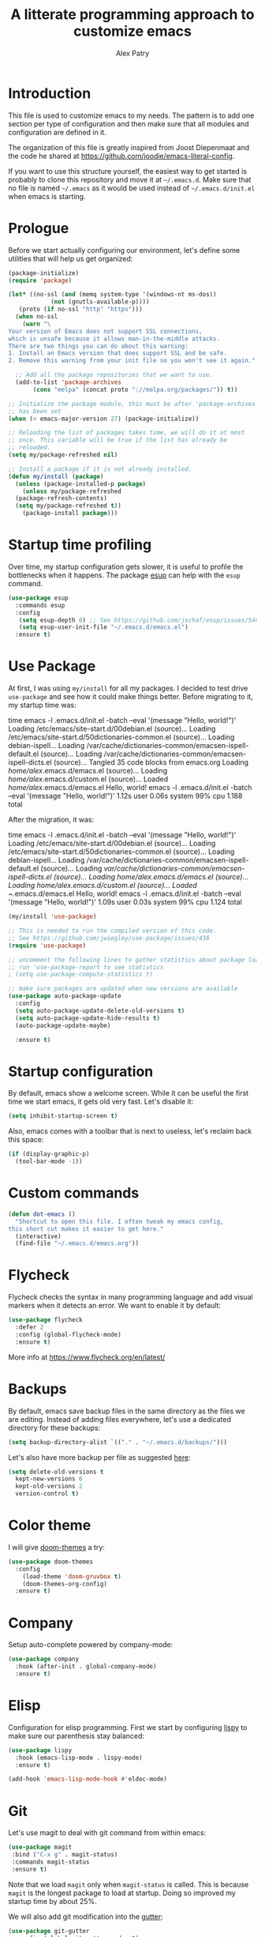 #+TITLE: A litterate programming approach to customize emacs
#+AUTHOR: Alex Patry
#+EMAIL: alex@nlpfu.com

* Introduction

This file is used to customize emacs to my needs. The pattern is to
add one section per type of configuration and then make sure that
all modules and configuration are defined in it.

The organization of this file is greatly inspired from Joost
Diepenmaat and the code he shared at
https://github.com/joodie/emacs-literal-config.

If you want to use this structure yourself, the easiest way to get
started is probably to clone this repository and move it at
=~/.emacs.d=. Make sure that no file is named =~/.emacs= as it would
be used instead of =~/.emacs.d/init.el= when emacs is starting.

* Prologue

Before we start actually configuring our environment, let's define
some utilities that will help us get organized:

#+BEGIN_SRC emacs-lisp
  (package-initialize)
  (require 'package)

  (let* ((no-ssl (and (memq system-type '(windows-nt ms-dos))
		      (not (gnutls-available-p))))
	 (proto (if no-ssl "http" "https")))
    (when no-ssl
      (warn "\
  Your version of Emacs does not support SSL connections,
  which is unsafe because it allows man-in-the-middle attacks.
  There are two things you can do about this warning:
  1. Install an Emacs version that does support SSL and be safe.
  2. Remove this warning from your init file so you won't see it again."))

    ;; Add all the package repositories that we want to use.
    (add-to-list 'package-archives
		 (cons "melpa" (concat proto "://melpa.org/packages/")) t))

  ;; Initialize the package module, this must be after 'package-archives
  ;; has been set
  (when (< emacs-major-version 27) (package-initialize))

  ;; Reloading the list of packages takes time, we will do it at most
  ;; once. This variable will be true if the list has already be
  ;; reloaded.
  (setq my/package-refreshed nil)

  ;; Install a package if it is not already installed.
  (defun my/install (package)
    (unless (package-installed-p package)
      (unless my/package-refreshed
	(package-refresh-contents)
	(setq my/package-refreshed t))
      (package-install package)))
#+END_SRC

#+RESULTS:
: my/install

* Startup time profiling

Over time, my startup configuration gets slower, it is useful to profile the bottlenecks when it happens. The package [[https://github.com/jschaf/esup][esup]] can help with the =esup= command.

#+begin_src emacs-lisp
(use-package esup
  :commands esup
  :config
   (setq esup-depth 0) ;; See https://github.com/jschaf/esup/issues/54#issuecomment-700269238
   (setq esup-user-init-file "~/.emacs.d/emacs.el")
  :ensure t)
#+end_src

* Use Package

At first, I was using =my/install= for all my packages. I decided to
test drive =use-package= and see how it could make things
better. Before migrating to it, my startup time was:

#+BEGIN_VERBATIM
time emacs -l .emacs.d/init.el  -batch --eval '(message "Hello, world!")'
Loading /etc/emacs/site-start.d/00debian.el (source)...
Loading /etc/emacs/site-start.d/50dictionaries-common.el (source)...
Loading debian-ispell...
Loading /var/cache/dictionaries-common/emacsen-ispell-default.el (source)...
Loading /var/cache/dictionaries-common/emacsen-ispell-dicts.el (source)...
Tangled 35 code blocks from emacs.org
Loading /home/alex/.emacs.d/emacs.el (source)...
Loading /home/alex/.emacs.d/custom.el (source)...
Loaded /home/alex/.emacs.d/emacs.el
Hello, world!
emacs -l .emacs.d/init.el -batch --eval '(message "Hello, world!")'  1.12s user 0.06s system 99% cpu 1.188 total
#+END_VERBATIM

After the migration, it was:

#+BEGIN_VERBATIM
time emacs -l .emacs.d/init.el  -batch --eval '(message "Hello, world!")'
Loading /etc/emacs/site-start.d/00debian.el (source)...
Loading /etc/emacs/site-start.d/50dictionaries-common.el (source)...
Loading debian-ispell...
Loading /var/cache/dictionaries-common/emacsen-ispell-default.el (source)...
Loading /var/cache/dictionaries-common/emacsen-ispell-dicts.el (source)...
Loading /home/alex/.emacs.d/emacs.el (source)...
Loading /home/alex/.emacs.d/custom.el (source)...
Loaded ~/.emacs.d/emacs.el
Hello, world!
emacs -l .emacs.d/init.el -batch --eval '(message "Hello, world!")'  1.09s user 0.03s system 99% cpu 1.124 total
#+END_VERBATIM

#+BEGIN_SRC emacs-lisp
  (my/install 'use-package)

  ;; This is needed to run the compiled version of this code.
  ;; See https://github.com/jwiegley/use-package/issues/436
  (require 'use-package)

  ;; uncomment the following lines to gather statistics about package load time
  ;; run 'use-package-report to see statistics
  ; (setq use-package-compute-statistics t)

  ;; make sure packages are updated when new versions are available
  (use-package auto-package-update
    :config
    (setq auto-package-update-delete-old-versions t)
    (setq auto-package-update-hide-results t)
    (auto-package-update-maybe)

    :ensure t)
#+END_SRC

#+RESULTS:
: t

* Startup configuration

By default, emacs show a welcome screen. While it can be useful the
first time we start emacs, it gets old very fast. Let's disable it:

#+BEGIN_SRC emacs-lisp
  (setq inhibit-startup-screen t)
#+END_SRC

Also, emacs comes with a toolbar that is next to useless, let's
reclaim back this space:

#+BEGIN_SRC emacs-lisp
  (if (display-graphic-p)
    (tool-bar-mode -1))
#+END_SRC

* Custom commands

#+BEGIN_SRC emacs-lisp :results silent output
  (defun dot-emacs ()
    "Shortcut to open this file. I often tweak my emacs config,
  this short cut makes it easier to get here."
    (interactive)
    (find-file "~/.emacs.d/emacs.org"))
#+END_SRC

* Flycheck

Flycheck checks the syntax in many programming language and add visual
markers when it detects an error. We want to enable it by default:

#+BEGIN_SRC emacs-lisp
  (use-package flycheck
    :defer 2
    :config (global-flycheck-mode)
    :ensure t)
#+END_SRC

More info at https://www.flycheck.org/en/latest/

* Backups

By default, emacs save backup files in the same directory as the files
we are editing. Instead of adding files everywhere, let's use a
dedicated directory for these backups:

#+BEGIN_SRC emacs-lisp
  (setq backup-directory-alist `(("." . "~/.emacs.d/backups/")))
#+END_SRC

Let's also have more backup per file as suggested [[http://stackoverflow.com/a/151946][here]]:

#+BEGIN_SRC emacs-lisp
  (setq delete-old-versions t
    kept-new-versions 6
    kept-old-versions 2
    version-control t)
#+END_SRC

* Color theme

I will give [[https://github.com/hlissner/emacs-doom-themes#features][doom-themes]] a try:

#+BEGIN_SRC emacs-lisp
  (use-package doom-themes
    :config
      (load-theme 'doom-gruvbox t)
      (doom-themes-org-config)
    :ensure t)
#+END_SRC

* Company

Setup auto-complete powered by company-mode:

#+BEGIN_SRC emacs-lisp
  (use-package company
    :hook (after-init . global-company-mode)
    :ensure t)
#+END_SRC

* Elisp

  Configuration for elisp programming. First we start by configuring [[https://github.com/abo-abo/lispy][lispy]] to make sure our parenthesis stay balanced:

  #+begin_src emacs-lisp
    (use-package lispy
      :hook (emacs-lisp-mode . lispy-mode)
      :ensure t)

    (add-hook 'emacs-lisp-mode-hook #'eldoc-mode)
  #+end_src

* Git

Let's use magit to deal with git command from within emacs:

#+BEGIN_SRC emacs-lisp
  (use-package magit
   :bind ("C-x g" . magit-status)
   :commands magit-status
   :ensure t)
#+END_SRC

Note that we load =magit= only when =magit-status= is called. This is
because =magit= is the longest package to load at startup. Doing so
improved my startup time by about 25%.

We will also add git modification into the [[https://github.com/syohex/emacs-git-gutter][gutter]]:

#+BEGIN_SRC emacs-lisp
  (use-package git-gutter
    :config (global-git-gutter-mode +1)
    :ensure t)
#+END_SRC

* Graphviz

#+BEGIN_SRC emacs-lisp
  (use-package graphviz-dot-mode
    :mode "\\.dot\\'"
    :ensure t)
#+END_SRC

* Groovy

Add support for groovy files:

#+BEGIN_SRC emacs-lisp
  (use-package groovy-mode
    :mode "\\.groovy\\'\\|\\.gradle\\'"
    :config
      (setq groovy-indent-offset 2)
    :ensure t)
#+END_SRC

* Ivy

Ivy is an auto-completion framework for emacs. I am trying it out as a
replacement for helm. Let's see how it goes:

#+begin_src emacs-lisp
  (use-package ivy
    :config
      (setq ivy-use-virtual-buffers t)
      (ivy-mode +1)
    :ensure t)
#+end_src

** Hydra

#+begin_src emacs-lisp
  (use-package hydra
    :ensure t)

  (use-package ivy-hydra
    :after (ivy hydra)
    :ensure t)
#+end_src

#+RESULTS:

** Counsel

Counsel is the UI for ivy:

#+begin_src emacs-lisp
  (use-package counsel
    :after ivy
    :defer t
    :config
      (counsel-mode +1)
    :ensure t)
#+end_src

** ivy-explorer

Display ivy completions in a grid instead of a list.

#+begin_src emacs-lisp
  (use-package ivy-explorer
    :after counsel
    :config
      (ivy-explorer-mode 1)
    :ensure t)
#+end_src

* Lsp

** Installing Requirements

#+BEGIN_SRC sh
pip3 install python-language-server
sudo npm i -g bash-language-server
#+END_SRC

** Installing the client

#+BEGIN_SRC emacs-lisp
  (use-package lsp-mode
    :hook ((scala-mode . lsp)
	    ; (sh-mode . lsp)
	    (sql-mode . lsp)
	    (lsp-mode . lsp-enable-which-key-integration))
    :commands lsp
    :config (setq lsp-metals-gradle-script "ligradle")
    :ensure t)

  (use-package lsp-java
    :after dap-mode
    :hook (java-mode . lsp)
    :ensure t)

  ;; see https://github.com/emacs-lsp/lsp-python-ms for details
  (use-package lsp-python-ms
    :ensure t
    :mode "\\.py"
    :init (setq lsp-python-ms-auto-install-server t)
    :hook (python-mode . (lambda ()
			   (require 'lsp-python-ms)
			   (lsp))))

  (use-package lsp-ui
    :commands lsp-ui-mode
    :ensure t)

  (use-package lsp-ivy
    :commands lsp-ivy-workspace-symbol
    :ensure t)

  (use-package lsp-treemacs
    :commands lsp-treemacs-errors-list
    :ensure t)

  (use-package which-key
    :config (which-key-mode)
    :ensure t)
#+END_SRC

#+RESULTS:

* Markdown

Add support for markdown

#+BEGIN_SRC emacs-lisp
  (use-package markdown-mode
    :mode "\\.md\\'"
    :ensure t)
#+END_SRC

* Nix

Let's add support for nix, a package manager.

#+BEGIN_SRC emacs-lisp :results silent
  (use-package nix-mode
    :mode "\\.nix\\'"
    :ensure t)
#+END_SRC

#+RESULTS:

* Pig

Use [[https://github.com/motus/pig-mode][pig-mode]] with indent of 2:

#+BEGIN_SRC emacs-lisp
  (use-package pig-mode
    :config (setq pig-indent-level 2)
    :mode "\\.pig\\'"
    :ensure t)
#+END_SRC

* Javascript

Javascript mode is shipped by default with emacs, we just want to set
its configuration:

#+BEGIN_SRC emacs-lisp
 (setq js-indent-level 2)
#+END_SRC

* Jinja

Add support for jinja-mode:

#+begin_src emacs-lisp
(use-package jinja2-mode
  :mode "\\.jinja\\'"
  :ensure t)
#+end_src

* Mu4e

[[https://www.djcbsoftware.nl/code/mu/mu4e/][mu4e]] is a mode to read emails in emacs. My config relies on =mbsync=
to fetch emails. We assume that it has been setup properly. A good
starting point is available [[https://rakhim.org/fastmail-setup-with-emacs-mu4e-and-mbsync-on-macos/][here]].

#+begin_src emacs-lisp

  (when (and (file-directory-p "/usr/share/emacs/site-lisp/mu4e")
	     (file-directory-p "~/Maildir"))

    ;; we assume that mu and mu4e have been installed already using our
    ;; package manager (e.g. apt install mu4e)
    (add-to-list 'load-path "/usr/share/emacs/site-lisp/mu4e")
    (require 'mu4e)

    (setq
     user-mail-address "alex@nlpfu.com"
     user-full-name "Alexandre Patry"
     mail-user-agent 'mu4e-user-agent)

    (setq
     ;; local mailbox
     mu4e-maildir "~/Maildir"

     ;; location for downloaded attachments
     mu4e-attachments-dir "~/Downloads"

     ;; configure mu4e imap directory
     mu4e-sent-folder "/Sent"
     mu4e-refile-folder "/Archive"
     mu4e-drafts-folder "/Drafts"
     mu4e-trash-folder "/Trash"

     ;; command to update emails every 5 minutes (300 seconds)
     mu4e-get-mail-command "mbsync -a"
     mu4e-update-interval 300

     ;; rename filse when moving (required by mbsync)
     mu4e-change-filenames-when-moving t

     ;; faster re-indexing of emails
     mu4e-index-cleanup nil
     mu4e-index-lazy-check t

     ;; let the recipient adjust the text width
     mu4e-compose-format-flowed t

     ;; ui
     mu4e-view-show-images t)

    ;; configure imagemagick to handle images
    (when (fboundp 'imagemagick-register-types)
      (imagemagick-register-types))

    ;; mu4e shortcut (e.g. ji will jump to inbox)
    (setq mu4e-maildir-shortcuts
	  '(("/INBOX" . ?i)
	    ("/Sent" . ?s)
	    ("/Trash" . ?t)
	    ("/Drafts". ?d)))

    ;; mu4e bookmarks
    (add-to-list 'mu4e-bookmarks
           '(:name  "Follow-ups"
	     :query "flag:flagged AND NOT flag:trashed AND NOT maildir:/Archive"
             :key   ?f))

    ;; Allows to view email in browser
    (add-to-list 'mu4e-view-actions
		 '("browser view" . mu4e-action-view-in-browser) t)
    (add-to-list 'mu4e-view-actions
		 '("xwidget" . mu4e-action-view-with-xwidget) t)

    ;; configure SMTP to send mails
    (setq
     message-send-mail-function   'smtpmail-send-it
     smtpmail-default-smtp-server "smtp.fastmail.com"
     smtpmail-smtp-server         "smtp.fastmail.com"
     smtpmail-stream-type         'starttls
     smtpmail-smtp-service        587)

  ;; run mu4e in the background at startup
  (mu4e t))
#+end_src

#+RESULTS:
: 587

* Modeline

Let's use [[https://github.com/seagle0128/doom-modeline][doom-modeline]]:

#+BEGIN_SRC emacs-lisp
  ;; run the following only once to install the fonts required by
  ;; doom-modeline. I didn't find an easy way to run this only once ...
  ; (my/install 'all-the-icons)
  ; (require 'all-the-icons)
  ; (all-the-icons-install-fonts)

  (use-package doom-modeline
    :defer 1
    :config (doom-modeline-mode 1)
    :ensure t)
#+END_SRC

* Pdf-tools

PDF tools is tricky to get working on Mac. Make sure to execute the
following:

#+begin_src bash
brew tap dunn/emacs
brew install --HEAD pdf-tools
#+end_src

This recipe was taken from https://emacs.stackexchange.com/a/22591/28370:

#+begin_src emacs-lisp
;;; Install epdfinfo via 'brew install pdf-tools' and then install the
;;; pdf-tools elisp via the use-package below. To upgrade the epdfinfo
;;; server, just do 'brew upgrade pdf-tools' prior to upgrading to newest
;;; pdf-tools package using Emacs package system. If things get messed
;;; up, just do 'brew uninstall pdf-tools', wipe out the elpa
;;; pdf-tools package and reinstall both as at the start.
(use-package pdf-tools
  :ensure t
  :magic ("%PDF" . pdf-view-mode)
  :config
  (custom-set-variables
    '(pdf-tools-handle-upgrades nil)) ; Use brew upgrade pdf-tools instead.
  (setq pdf-info-epdfinfo-program "/usr/local/bin/epdfinfo")
  (pdf-tools-install :no-query))
#+end_src
* Projectile

Let's configure [[https://github.com/bbatsov/projectile][projectile]] and it's ivy ui to make it easy to browse in
project:

#+BEGIN_SRC emacs-lisp
  (use-package projectile
    :config
      (setq projectile-project-search-path '("~/workspace"))
    :bind-keymap
      ("C-c p" . projectile-command-map)
    :ensure t)

  (use-package counsel-projectile
    :after (counsel projectile)
    :config
      (counsel-projectile-mode t)
    :ensure t)
#+END_SRC

* Protobuf

#+BEGIN_SRC emacs-lisp
  (use-package protobuf-mode
    :mode "\\.proto\\'"
    :ensure t)
#+END_SRC

* Thrift

#+BEGIN_SRC emacs-lisp
  (use-package thrift
    :mode "\\.thrift\\'"
    :ensure t)
#+END_SRC

* Python

Let's start by installing modes for python and python documentation:

#+BEGIN_SRC emacs-lisp
  (use-package python
    :mode ("\\.py\\'" . python-mode)
    :config
    (setq
     python-indent-guess-indent-offset nil
     python-indent-offset 4)
    (when (executable-find "ipython3")
      (setq python-shell-interpreter "ipython3"
	    python-shell-interpreter-args "-i --simple-prompt --gui=tk ")))

  (use-package python-docstring
    :hook ((python-mode . python-docstring-mode))
    :ensure t)

  (use-package python-black
    :after python
    :ensure t
    :hook ((python-mode . python-black-on-save-mode)))

  (use-package py-isort
    :after python
    :ensure t
    :hook (python-mode . py-isort-before-save)
    :config
    (setq py-isort-options '("--lines=88" "-m=3" "-tc" "-fgw=0" "-ca")))
#+END_SRC

#+RESULTS:
| py-isort-before-save | py-isort-enable-on-save | python-black-on-save-mode | python-docstring-mode | doom-modeline-env-setup-python | (lambda nil (require (quote lsp-python-ms)) (lsp)) |

** Poetry

Configure [[https://github.com/galaunay/poetry.el][poetry.el]]:

#+BEGIN_SRC emacs-lisp
  (use-package poetry
    :commands poetry
    :mode "\\.py"
    :ensure t)
#+END_SRC

* Rainbow Delimiters

  Let's add some color into our parenthesis and brackets:

  #+begin_src emacs-lisp
    (use-package rainbow-delimiters
     :init
     (add-hook 'prog-mode-hook #'rainbow-delimiters-mode)
     :ensure t)
  #+end_src

* Scala

Add support for scala:

#+BEGIN_SRC emacs-lisp
  (use-package scala-mode
    :mode "\\.scala\\'"
    :ensure t)
#+END_SRC

* Sparql

Add support for sparql:

#+BEGIN_SRC emacs-lisp :results silent output
  (use-package sparql-mode
    :mode "\\.sparql\\'"
    :ensure t)
#+END_SRC

* TeX

#+BEGIN_SRC emacs-lisp
  (use-package latex
    :bind (:map LaTeX-mode-map ("<tab>" . org-cycle))
    :ensure auctex)
#+END_SRC

* Text

Configuration for editing text:

#+begin_src emacs-lisp
  (use-package visual-fill-column
    :hook (visual-line-mode . visual-fill-column-mode)
    :ensure t)

  (add-hook 'text-mode-hook #'visual-line-mode)
  (setq fill-column 120)
#+end_src

#+RESULTS:

* XML

XML is still useful sometimes, let's set us up for these cases:

#+BEGIN_SRC emacs-lisp
  (use-package auto-complete-nxml
    :mode "\\.xml\\'"
    :config
    ;; Keystroke to popup help about something at point.
    (setq auto-complete-nxml-popup-help-key "C-:")
    ;; Keystroke to toggle on/off automatic completion.
    (setq auto-complete-nxml-toggle-automatic-key "C-c C-t")
    :ensure t)

  (use-package rnc-mode
    :mode "\\.rnc\\'"
    :ensure t)
#+END_SRC

* Whitespaces

Nobody likes trailing whitespaces, let's just remove them:

#+BEGIN_SRC emacs-lisp
(add-hook 'before-save-hook 'delete-trailing-whitespace)
#+END_SRC

* Org-mode

#+BEGIN_SRC emacs-lisp
  (use-package org
    :mode ("\\.org\\'" . org-mode)

    :bind (("C-c l" . org-store-link)
	   ("C-c c" . org-capture)
	   ("C-c a" . org-agenda)
	   ("C-c b" . org-iswitchb)
	   ("C-c C-w" . org-refile)
	   ("C-c C-x C-o" . org-clock-out))

    :config
      (setq org-todo-keywords '((sequence
      "TODO(t!)" "IN-PROGRESS(p!)" "BLOCKED(b@!)"
      "|" "DONE(d!)" "DELEGATED(g@!)" "CANCELLED(c@!)")))

      ;; Capture timestamp when tasks are done
      (setq org-log-done t)

      ;; Make sure we don't kill the whole subtree when killing folded hearders
      (setq org-ctrl-k-protect-subtree t)

      ;; Align tags in the headline
      (setq org-tags-column -80)

      ;; Prettify code blocks
      (setq org-src-fontify-natively t)

      ;; configure org-capture
      (setq org-capture-templates
	'(("b" "Backlog an action item." entry (file+headline "~/Documents/today.org" "Backlog")
	   "* TODO %?\n  %i")))

      ;; use python3 by default
      (setq org-babel-python-command "python3")

      (org-babel-do-load-languages 'org-babel-load-languages
	'((emacs-lisp t)
	  (python . t)
	  (shell . t)
	  (sparql . t)))

  :init
    (add-hook 'org-mode-hook #'visual-line-mode))
#+END_SRC

** epresent

[[https://github.com/eschulte/epresent][epresent]] can run org files in presentation mode using the ~epresent-run~ command:

#+begin_src emacs-lisp :output nil
(use-package epresent
  :after org
  :ensure t)
#+end_src
** ivy-bibtex

[[https://github.com/tmalsburg/helm-bibtex][ivy-bibtex]] supports searching quickly through a bibliography and
managing reading notes:

#+begin_src emacs-lisp
  (use-package ivy-bibtex
    :after ivy
    :commands ivy-bibtex
    :config
      (setq bibtex-completion-bibliography "~/org-roam/bibliography.bib")
      (setq bibtex-completion-library-path "~/org-roam/pdfs")
      (setq bibtex-completion-notes-path "~/org-roam")

      (setq ivy-re-builders-alist
	    '((ivy-bibtex . ivy--regex-ignore-order)
	      (t . ivy--regex-plus)))

      ;; Default template for notes. This template is compatible with
      ;; both org-roam and org-noter.
      (setq bibtex-completion-notes-template-multiple-files
	(concat
	  "#+TITLE: ${=key=}: ${title}\n"
	  "#+ROAM_KEY: cite:${=key=}\n"
	  "\n"
	  "* ${title}\n"
	  ":PROPERTIES:\n"
	  ":Custom_ID: ${=key=}\n"
	  ":NOTER_DOCUMENT: pdfs/${=key=}.pdf\n"
	  ":AUTHOR: ${author-abbrev}\n"
	  ":JOURNAL: ${journaltitle}\n"
	  ":DATE: ${date}\n"
	  ":YEAR: ${year}\n"
	  ":DOI: ${doi}\n"
	  ":URL: ${url}\n"
	  ":END:\n\n"))
    :ensure t)
#+end_src

With this configuration, ivy-bibtex is both compatible with org-noter
(via the =NOTER_DOCUMENT= property) and org-roam (via the =ROAM_KEY=
attribute).

This configuration is greatly inspired by https://rgoswami.me/posts/org-note-workflow/.

** org-ref

[[https://github.com/jkitchin/org-ref][org-ref]] makes it possible to cite publication using ~cite:key~ where
the key is read from a bibtex file. We configure it in pair with
~ivy-bibtex~

#+begin_src emacs-lisp
  (use-package org-ref
      :ensure t
      :after ivy-bibtex
      :config
      (setq org-ref-get-pdf-filename-function 'org-ref-get-pdf-filename-ivy-bibtex)
      (setq org-ref-default-bibliography (list bibtex-completion-bibliography))
      (setq org-ref-pdf-directory "~/org-roam/pdfs")
      (require 'org-ref-arxiv))
#+end_src

Later, I will figure out how to configure org-ref-arxiv to download
pdf and bib reference from arxiv.org.

** ox-hugo

[[https://ox-hugo.scripter.co/][ox-hugo]] is an org-mode exporter allowing to blog with the [[https://gohugo.io][Hugo]]
platform in org-mode.

#+BEGIN_SRC emacs-lisp :results silent
  (use-package ox-hugo
    :after ox
    :ensure t)
#+END_SRC

** org-journal

Add support for [[https://github.com/bastibe/org-journal][org-journal]] when the directory =~/journal= is found:

#+begin_src emacs-lisp

  (use-package org-journal
   :if (file-directory-p "~/journal")
   :defer t
   :config
     (setq org-journal-dir "~/journal")
     (setq org-journal-file-type 'daily)
     (setq org-journal-date-format "%A, %d %B %Y")
   :init
     (setq org-journal-prefix-key "C-c j")
   :ensure t)
#+end_src

Commands of org-journal are available under the prefix ~C-c j~. If it becomes cumbersome, it is straightforward to integrate org-journal with org's template capture.

** org-noter

[[https://github.com/weirdNox/org-noter][org-noter]] allows us to take note about PDF documents directly in emacs:

#+BEGIN_SRC emacs-lisp
  (use-package org-noter
    :after org
    :ensure t)
#+END_SRC

** org-roam

[[https://www.orgroam.com][org-roam]] is a knowledge management system built on top of org-mode:

#+BEGIN_SRC emacs-lisp
  (use-package org-roam
    :after org
    :bind (:map org-roam-mode-map
		(("C-c n l" . org-roam)
		 ("C-c n f" . org-roam-find-file)
		 ("C-c n g" . org-roam-graph))
		:map org-mode-map
		(("C-c n i" . org-roam-insert))
		(("C-c n I" . org-roam-insert-immediate)))
    :preface (setq org-roam-directory "~/org-roam")
    :if (file-directory-p org-roam-directory)
    :hook (after-init . org-roam-mode)
    :ensure t)
#+END_SRC

#+RESULTS:
: t

** Appearance

First, let's start by configuring the appearance of top level items:

#+BEGIN_SRC emacs-lisp
  ;; let's replace the stars with actual bullets
  (use-package org-bullets
    :hook (org-mode . org-bullets-mode)
    :ensure t)
#+END_SRC

Make sure to run =M-x all-the-icons-install-fonts= at least once on
your system if the icons do not render well.

* Epilogue

** Custom values
Let's store custom values in a dedicated file:

#+BEGIN_SRC emacs-lisp
 (setq custom-file "~/.emacs.d/custom.el")
 (load custom-file)
#+END_SRC
